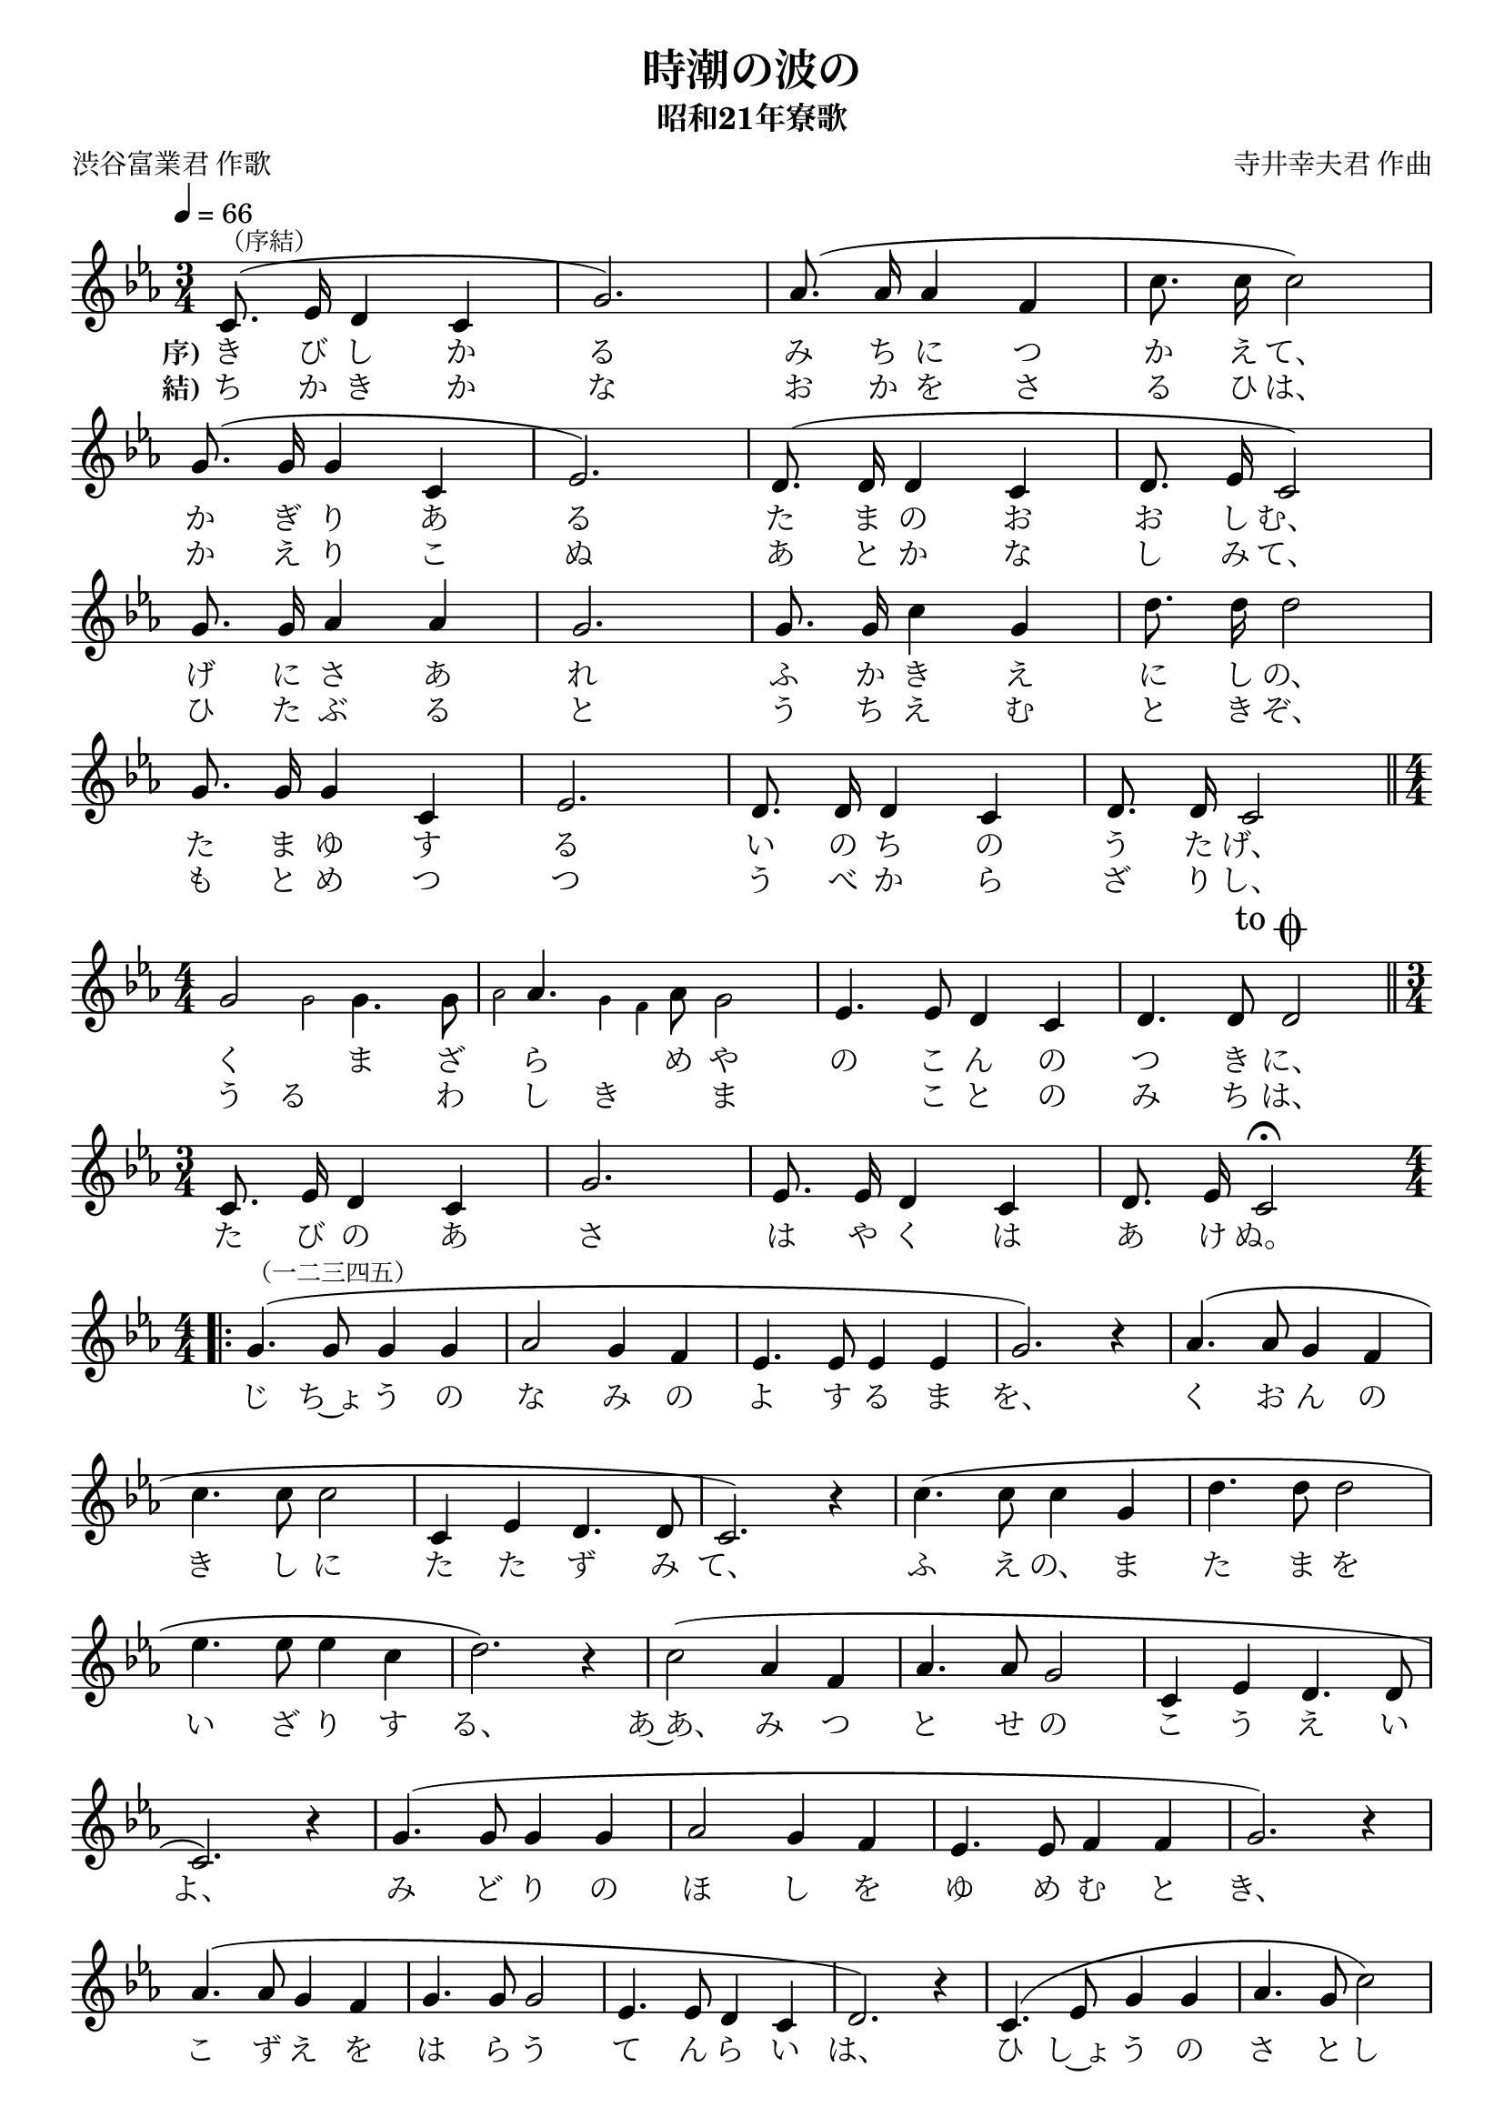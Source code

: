 ﻿\version "2.18.2"

\paper {indent = 0}

\header {
  title = "時潮の波の"
  subtitle = "昭和21年寮歌"
  composer = "寺井幸夫君 作曲"
  poet = "渋谷富業君 作歌"
  tagline = "北海道大学恵迪寮寮歌集アプリ - https://www.ep.sci.hokudai.ac.jp/~mkuriki/phone/ryoka/"
}


melody = \relative c'{
  \tempo 4 = 66
  \autoBeamOff
  \numericTimeSignature
  \override BreathingSign.text = \markup { \musicglyph #"scripts.upedaltoe" } % ブレスの記号指定
  \key c \minor 
  \time 3/4
  \slurUp
  \set melismaBusyProperties = #'()
  c8.^\markup {\small "（序結）"} (ees16 d4 c4 |
  g'2.) | 
  aes8. (aes16 aes4 f4 |
  c'8. c16 c2) | \break
  g8. (g16 g4 c,4 |
  ees2.) |
  d8. (d16 d4 c4 |
  d8. ees16 c2) | \break
  g'8. g16 aes4 aes4 |
  g2. |
  g8. g16 c4 g4 |
  d'8. d16 d2 | \break
  g,8. g16 g4 c,4 |
  ees2. |
  d8. d16 d4 c4 |
  d8. d16 c2| \bar "||" \time 4/4 \break
  g'2 \grace { \voiceTwo  g2 } g4.  g8 |
  \grace { \voiceTwo aes2 } \oneVoice aes4. \grace { \voiceTwo g4 f4 } aes8 g2 |
  \oneVoice \slurUp
  ees4. ees8 d4 c4 |
  d4. d8 
  \mark \markup { "to" \musicglyph #"scripts.coda"}
  d2 |
  \bar "||" \time3/4 \break
  c8. ees16 d4 c4 |
  g'2. |
  ees8. ees16 d4 c4 |
  d8. ees16 c2\fermata | \bar "||" \time4/4 \break
  \bar ".|:" 
  g'4.^\markup {\small "（一二三四五）"} (g8 g4 g4 |
  aes2 g4 f4 |
  ees4. ees8 ees4 ees4 |
  g2.) r4 |
  aes4. (aes8 g4 f4 | \break
  c'4. c8 c2 |
  c,4 ees4 d4. d8 |
  c2.) r4 |
  c'4. (c8 c4 g4 |
  d'4. d8 d2 | \break
  ees4. ees8 ees4 c4 |
  d2.) r4 |
  c2 (aes4 f4 |
  aes4. aes8 g2 |
  c,4 ees4 d4. d8 | \break
  c2.) r4 |
  g'4. (g8 g4 g4 |
  aes2 g4 f4 |
  ees4. ees8 f4 f4 |
  g2.) r4 | \break
  aes4. (aes8 g4 f4 |
  g4. g8 g2 |
  ees4. ees8 d4 c4 |
  d2.) r4 |
  c4. (ees8 g4 g4 |
  aes4. g8 c2) | \break
  c,4 (ees4 d4. d8 |
  c2.) 
  \mark \markup {
  \small \musicglyph #"scripts.coda" \small \musicglyph #"scripts.coda" \italic "al Fine"}
  r4 _\markup {\italic "D.C."}|
  \bar ":|."
  \stopStaff
  \set Timing.measureLength = #(ly:make-moment 1/4)
  s4
  \set Timing.measureLength = #(ly:make-moment 3/4)
  \startStaff
  \key c \minor \time3/4  \clef treble
  \mark \markup {\musicglyph #"scripts.coda"  "Coda" }
  c8. (
  ees16 d4 c4 |
  g'2.) | \break
  aes8. (aes16 g4 ees4 |
  c8. ees16 d2) |
  g,8. (g16 c4 ees4 |
  d8. ees16 c2) _\markup {\italic "Fine" }\fermata |
  \bar "|." 
}

\score {
  <<
    % ギターコード
    %{
    \new ChordNames \with {midiInstrument = #"acoustic guitar (nylon)"}{
      \set chordChanges = ##t
      \harmony
    }
    %}
    
    % メロディーライン
    \new Voice = "one"{\melody}
    % 歌詞
    \addlyrics {
      \set stanza = #"序)"
      き び し か る み ち に つ か え て、
      か ぎ り あ る た ま の お お し む、
      げ に さ あ れ ふ か き え に し の、
      た ま ゆ す る い の ち の う た げ、
      く ま ざ ら め や の こ ん の つ き に、
      た び の あ さ は や く は あ け ぬ。
      じ ち~ょ う の な み の よ す る ま を、 く お ん の
      き し に た た ず み て、 ふ え の、 ま た ま を
      い ざ り す る、 あ~あ、 み つ と せ の こ う え い
      よ、 み ど り の ほ し を ゆ め む と き、
      こ ず え を は ら う て ん ら い は、 ひ し~ょ う の さ と し
      か た る な り。 は ろ か な り、
      わ れ ら が ゆ く て、 す す ま ざ ら め や。
    } \addlyrics {
      \set stanza = #"結)"
      \set includeGraceNotes = ##t
      ち か き か な お か を さ る ひ は、
      か え り こ ぬ あ と か な し み て、
      ひ た ぶ る と う ち え む と き ぞ、
      も と め つ つ う べ か ら ざ り し、
      う る　 　  わ 　 し き 　 　 ま 　 こ と の み ち は、
    }
    % 太鼓
    % \new DrumStaff \with{
    %   \remove "Time_signature_engraver"
    %   drumStyleTable = #percussion-style
    %   \override StaffSymbol.line-count = #1
    %   \hide Stem
    % }
    % \drum
  >>
  
\midi {}
\layout {
  \context {
    \Score
    \remove "Bar_number_engraver"
  }
}

}